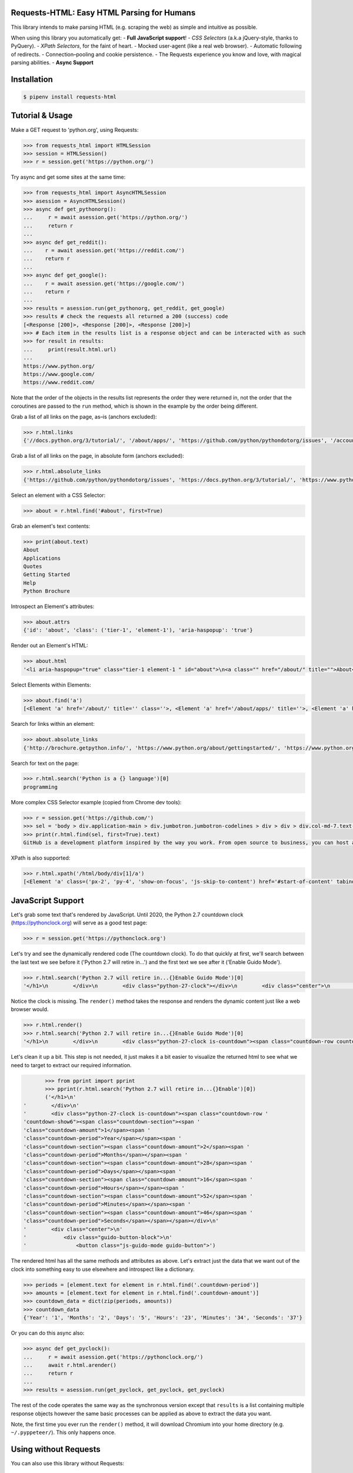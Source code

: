 Requests-HTML: Easy HTML Parsing for Humans
================

This library intends to make parsing HTML (e.g. scraping the web) as
simple and intuitive as possible.

When using this library you automatically get:
- **Full JavaScript support**!
- *CSS Selectors* (a.k.a jQuery-style, thanks to PyQuery).
- *XPath Selectors*, for the faint of heart.
- Mocked user-agent (like a real web browser).
- Automatic following of redirects.
- Connection–pooling and cookie persistence.
- The Requests experience you know and love, with magical parsing abilities.
- **Async Support**

Installation
============

.. code-block:: shell

    $ pipenv install requests-html


Tutorial & Usage
================

Make a GET request to 'python.org', using Requests:

.. code-block:: pycon

    >>> from requests_html import HTMLSession
    >>> session = HTMLSession()
    >>> r = session.get('https://python.org/')

Try async and get some sites at the same time:

.. code-block:: pycon

    >>> from requests_html import AsyncHTMLSession
    >>> asession = AsyncHTMLSession()
    >>> async def get_pythonorg():
    ...     r = await asession.get('https://python.org/')
    ...     return r
    ...
    >>> async def get_reddit():
    ...    r = await asession.get('https://reddit.com/')
    ...    return r
    ...
    >>> async def get_google():
    ...    r = await asession.get('https://google.com/')
    ...    return r
    ...
    >>> results = asession.run(get_pythonorg, get_reddit, get_google)
    >>> results # check the requests all returned a 200 (success) code
    [<Response [200]>, <Response [200]>, <Response [200]>]
    >>> # Each item in the results list is a response object and can be interacted with as such
    >>> for result in results: 
    ...     print(result.html.url)
    ... 
    https://www.python.org/
    https://www.google.com/
    https://www.reddit.com/

Note that the order of the objects in the results list represents the order they were returned in, not the order that the coroutines are passed to the ``run`` method, which is shown in the example by the order being different. 

Grab a list of all links on the page, as–is (anchors excluded):

.. code-block:: pycon

    >>> r.html.links
    {'//docs.python.org/3/tutorial/', '/about/apps/', 'https://github.com/python/pythondotorg/issues', '/accounts/login/', '/dev/peps/', '/about/legal/', '//docs.python.org/3/tutorial/introduction.html#lists', '/download/alternatives', 'http://feedproxy.google.com/~r/PythonInsider/~3/kihd2DW98YY/python-370a4-is-available-for-testing.html', '/download/other/', '/downloads/windows/', 'https://mail.python.org/mailman/listinfo/python-dev', '/doc/av', 'https://devguide.python.org/', '/about/success/#engineering', 'https://wiki.python.org/moin/PythonEventsCalendar#Submitting_an_Event', 'https://www.openstack.org', '/about/gettingstarted/', 'http://feedproxy.google.com/~r/PythonInsider/~3/AMoBel8b8Mc/python-3.html', '/success-stories/industrial-light-magic-runs-python/', 'http://docs.python.org/3/tutorial/introduction.html#using-python-as-a-calculator', '/', 'http://pyfound.blogspot.com/', '/events/python-events/past/', '/downloads/release/python-2714/', 'https://wiki.python.org/moin/PythonBooks', 'http://plus.google.com/+Python', 'https://wiki.python.org/moin/', 'https://status.python.org/', '/community/workshops/', '/community/lists/', 'http://buildbot.net/', '/community/awards', 'http://twitter.com/ThePSF', 'https://docs.python.org/3/license.html', '/psf/donations/', 'http://wiki.python.org/moin/Languages', '/dev/', '/events/python-user-group/', 'https://wiki.qt.io/PySide', '/community/sigs/', 'https://wiki.gnome.org/Projects/PyGObject', 'http://www.ansible.com', 'http://www.saltstack.com', 'http://planetpython.org/', '/events/python-events', '/about/help/', '/events/python-user-group/past/', '/about/success/', '/psf-landing/', '/about/apps', '/about/', 'http://www.wxpython.org/', '/events/python-user-group/665/', 'https://www.python.org/psf/codeofconduct/', '/dev/peps/peps.rss', '/downloads/source/', '/psf/sponsorship/sponsors/', 'http://bottlepy.org', 'http://roundup.sourceforge.net/', 'http://pandas.pydata.org/', 'http://brochure.getpython.info/', 'https://bugs.python.org/', '/community/merchandise/', 'http://tornadoweb.org', '/events/python-user-group/650/', 'http://flask.pocoo.org/', '/downloads/release/python-364/', '/events/python-user-group/660/', '/events/python-user-group/638/', '/psf/', '/doc/', 'http://blog.python.org', '/events/python-events/604/', '/about/success/#government', 'http://python.org/dev/peps/', 'https://docs.python.org', 'http://feedproxy.google.com/~r/PythonInsider/~3/zVC80sq9s00/python-364-is-now-available.html', '/users/membership/', '/about/success/#arts', 'https://wiki.python.org/moin/Python2orPython3', '/downloads/', '/jobs/', 'http://trac.edgewall.org/', 'http://feedproxy.google.com/~r/PythonInsider/~3/wh73_1A-N7Q/python-355rc1-and-python-348rc1-are-now.html', '/privacy/', 'https://pypi.python.org/', 'http://www.riverbankcomputing.co.uk/software/pyqt/intro', 'http://www.scipy.org', '/community/forums/', '/about/success/#scientific', '/about/success/#software-development', '/shell/', '/accounts/signup/', 'http://www.facebook.com/pythonlang?fref=ts', '/community/', 'https://kivy.org/', '/about/quotes/', 'http://www.web2py.com/', '/community/logos/', '/community/diversity/', '/events/calendars/', 'https://wiki.python.org/moin/BeginnersGuide', '/success-stories/', '/doc/essays/', '/dev/core-mentorship/', 'http://ipython.org', '/events/', '//docs.python.org/3/tutorial/controlflow.html', '/about/success/#education', '/blogs/', '/community/irc/', 'http://pycon.blogspot.com/', '//jobs.python.org', 'http://www.pylonsproject.org/', 'http://www.djangoproject.com/', '/downloads/mac-osx/', '/about/success/#business', 'http://feedproxy.google.com/~r/PythonInsider/~3/x_c9D0S-4C4/python-370b1-is-now-available-for.html', 'http://wiki.python.org/moin/TkInter', 'https://docs.python.org/faq/', '//docs.python.org/3/tutorial/controlflow.html#defining-functions'}

Grab a list of all links on the page, in absolute form (anchors excluded):

.. code-block:: pycon

    >>> r.html.absolute_links
    {'https://github.com/python/pythondotorg/issues', 'https://docs.python.org/3/tutorial/', 'https://www.python.org/about/success/', 'http://feedproxy.google.com/~r/PythonInsider/~3/kihd2DW98YY/python-370a4-is-available-for-testing.html', 'https://www.python.org/dev/peps/', 'https://mail.python.org/mailman/listinfo/python-dev', 'https://www.python.org/doc/', 'https://www.python.org/', 'https://www.python.org/about/', 'https://www.python.org/events/python-events/past/', 'https://devguide.python.org/', 'https://wiki.python.org/moin/PythonEventsCalendar#Submitting_an_Event', 'https://www.openstack.org', 'http://feedproxy.google.com/~r/PythonInsider/~3/AMoBel8b8Mc/python-3.html', 'https://docs.python.org/3/tutorial/introduction.html#lists', 'http://docs.python.org/3/tutorial/introduction.html#using-python-as-a-calculator', 'http://pyfound.blogspot.com/', 'https://wiki.python.org/moin/PythonBooks', 'http://plus.google.com/+Python', 'https://wiki.python.org/moin/', 'https://www.python.org/events/python-events', 'https://status.python.org/', 'https://www.python.org/about/apps', 'https://www.python.org/downloads/release/python-2714/', 'https://www.python.org/psf/donations/', 'http://buildbot.net/', 'http://twitter.com/ThePSF', 'https://docs.python.org/3/license.html', 'http://wiki.python.org/moin/Languages', 'https://docs.python.org/faq/', 'https://jobs.python.org', 'https://www.python.org/about/success/#software-development', 'https://www.python.org/about/success/#education', 'https://www.python.org/community/logos/', 'https://www.python.org/doc/av', 'https://wiki.qt.io/PySide', 'https://www.python.org/events/python-user-group/660/', 'https://wiki.gnome.org/Projects/PyGObject', 'http://www.ansible.com', 'http://www.saltstack.com', 'https://www.python.org/dev/peps/peps.rss', 'http://planetpython.org/', 'https://www.python.org/events/python-user-group/past/', 'https://docs.python.org/3/tutorial/controlflow.html#defining-functions', 'https://www.python.org/community/diversity/', 'https://docs.python.org/3/tutorial/controlflow.html', 'https://www.python.org/community/awards', 'https://www.python.org/events/python-user-group/638/', 'https://www.python.org/about/legal/', 'https://www.python.org/dev/', 'https://www.python.org/download/alternatives', 'https://www.python.org/downloads/', 'https://www.python.org/community/lists/', 'http://www.wxpython.org/', 'https://www.python.org/about/success/#government', 'https://www.python.org/psf/', 'https://www.python.org/psf/codeofconduct/', 'http://bottlepy.org', 'http://roundup.sourceforge.net/', 'http://pandas.pydata.org/', 'http://brochure.getpython.info/', 'https://www.python.org/downloads/source/', 'https://bugs.python.org/', 'https://www.python.org/downloads/mac-osx/', 'https://www.python.org/about/help/', 'http://tornadoweb.org', 'http://flask.pocoo.org/', 'https://www.python.org/users/membership/', 'http://blog.python.org', 'https://www.python.org/privacy/', 'https://www.python.org/about/gettingstarted/', 'http://python.org/dev/peps/', 'https://www.python.org/about/apps/', 'https://docs.python.org', 'https://www.python.org/success-stories/', 'https://www.python.org/community/forums/', 'http://feedproxy.google.com/~r/PythonInsider/~3/zVC80sq9s00/python-364-is-now-available.html', 'https://www.python.org/community/merchandise/', 'https://www.python.org/about/success/#arts', 'https://wiki.python.org/moin/Python2orPython3', 'http://trac.edgewall.org/', 'http://feedproxy.google.com/~r/PythonInsider/~3/wh73_1A-N7Q/python-355rc1-and-python-348rc1-are-now.html', 'https://pypi.python.org/', 'https://www.python.org/events/python-user-group/650/', 'http://www.riverbankcomputing.co.uk/software/pyqt/intro', 'https://www.python.org/about/quotes/', 'https://www.python.org/downloads/windows/', 'https://www.python.org/events/calendars/', 'http://www.scipy.org', 'https://www.python.org/community/workshops/', 'https://www.python.org/blogs/', 'https://www.python.org/accounts/signup/', 'https://www.python.org/events/', 'https://kivy.org/', 'http://www.facebook.com/pythonlang?fref=ts', 'http://www.web2py.com/', 'https://www.python.org/psf/sponsorship/sponsors/', 'https://www.python.org/community/', 'https://www.python.org/download/other/', 'https://www.python.org/psf-landing/', 'https://www.python.org/events/python-user-group/665/', 'https://wiki.python.org/moin/BeginnersGuide', 'https://www.python.org/accounts/login/', 'https://www.python.org/downloads/release/python-364/', 'https://www.python.org/dev/core-mentorship/', 'https://www.python.org/about/success/#business', 'https://www.python.org/community/sigs/', 'https://www.python.org/events/python-user-group/', 'http://ipython.org', 'https://www.python.org/shell/', 'https://www.python.org/community/irc/', 'https://www.python.org/about/success/#engineering', 'http://www.pylonsproject.org/', 'http://pycon.blogspot.com/', 'https://www.python.org/about/success/#scientific', 'https://www.python.org/doc/essays/', 'http://www.djangoproject.com/', 'https://www.python.org/success-stories/industrial-light-magic-runs-python/', 'http://feedproxy.google.com/~r/PythonInsider/~3/x_c9D0S-4C4/python-370b1-is-now-available-for.html', 'http://wiki.python.org/moin/TkInter', 'https://www.python.org/jobs/', 'https://www.python.org/events/python-events/604/'}

Select an element with a CSS Selector:

.. code-block:: pycon

    >>> about = r.html.find('#about', first=True)

Grab an element's text contents:

.. code-block:: pycon

    >>> print(about.text)
    About
    Applications
    Quotes
    Getting Started
    Help
    Python Brochure

Introspect an Element's attributes:

.. code-block:: pycon

    >>> about.attrs
    {'id': 'about', 'class': ('tier-1', 'element-1'), 'aria-haspopup': 'true'}

Render out an Element's HTML:

.. code-block:: pycon

    >>> about.html
    '<li aria-haspopup="true" class="tier-1 element-1 " id="about">\n<a class="" href="/about/" title="">About</a>\n<ul aria-hidden="true" class="subnav menu" role="menu">\n<li class="tier-2 element-1" role="treeitem"><a href="/about/apps/" title="">Applications</a></li>\n<li class="tier-2 element-2" role="treeitem"><a href="/about/quotes/" title="">Quotes</a></li>\n<li class="tier-2 element-3" role="treeitem"><a href="/about/gettingstarted/" title="">Getting Started</a></li>\n<li class="tier-2 element-4" role="treeitem"><a href="/about/help/" title="">Help</a></li>\n<li class="tier-2 element-5" role="treeitem"><a href="http://brochure.getpython.info/" title="">Python Brochure</a></li>\n</ul>\n</li>'



Select Elements within Elements:

.. code-block:: pycon

    >>> about.find('a')
    [<Element 'a' href='/about/' title='' class=''>, <Element 'a' href='/about/apps/' title=''>, <Element 'a' href='/about/quotes/' title=''>, <Element 'a' href='/about/gettingstarted/' title=''>, <Element 'a' href='/about/help/' title=''>, <Element 'a' href='http://brochure.getpython.info/' title=''>]

Search for links within an element:

.. code-block:: pycon

    >>> about.absolute_links
    {'http://brochure.getpython.info/', 'https://www.python.org/about/gettingstarted/', 'https://www.python.org/about/', 'https://www.python.org/about/quotes/', 'https://www.python.org/about/help/', 'https://www.python.org/about/apps/'}


Search for text on the page:

.. code-block:: pycon

    >>> r.html.search('Python is a {} language')[0]
    programming

More complex CSS Selector example (copied from Chrome dev tools):

.. code-block:: pycon

    >>> r = session.get('https://github.com/')
    >>> sel = 'body > div.application-main > div.jumbotron.jumbotron-codelines > div > div > div.col-md-7.text-center.text-md-left > p'
    >>> print(r.html.find(sel, first=True).text)
    GitHub is a development platform inspired by the way you work. From open source to business, you can host and review code, manage projects, and build software alongside millions of other developers.

XPath is also supported:

.. code-block:: pycon

   >>> r.html.xpath('/html/body/div[1]/a')
   [<Element 'a' class=('px-2', 'py-4', 'show-on-focus', 'js-skip-to-content') href='#start-of-content' tabindex='1'>]


JavaScript Support
==================

Let's grab some text that's rendered by JavaScript. Until 2020, the Python 2.7 countdown clock (https://pythonclock.org) will serve as a good test page:

.. code-block:: pycon

    >>> r = session.get('https://pythonclock.org')

Let's try and see the dynamically rendered code (The countdown clock). To do that quickly at first, we'll search between the last text we see before it ('Python 2.7 will retire in...') and the first text we see after it ('Enable Guido Mode').

.. code-block:: pycon

	>>> r.html.search('Python 2.7 will retire in...{}Enable Guido Mode')[0]
	'</h1>\n        </div>\n        <div class="python-27-clock"></div>\n        <div class="center">\n            <div class="guido-button-block">\n                <button class="js-guido-mode guido-button">'

Notice the clock is missing. The ``render()`` method takes the response and renders the dynamic content just like a web browser would.

.. code-block:: pycon

    >>> r.html.render()
    >>> r.html.search('Python 2.7 will retire in...{}Enable Guido Mode')[0]
    '</h1>\n        </div>\n        <div class="python-27-clock is-countdown"><span class="countdown-row countdown-show6"><span class="countdown-section"><span class="countdown-amount">1</span><span class="countdown-period">Year</span></span><span class="countdown-section"><span class="countdown-amount">2</span><span class="countdown-period">Months</span></span><span class="countdown-section"><span class="countdown-amount">28</span><span class="countdown-period">Days</span></span><span class="countdown-section"><span class="countdown-amount">16</span><span class="countdown-period">Hours</span></span><span class="countdown-section"><span class="countdown-amount">52</span><span class="countdown-period">Minutes</span></span><span class="countdown-section"><span class="countdown-amount">46</span><span class="countdown-period">Seconds</span></span></span></div>\n        <div class="center">\n            <div class="guido-button-block">\n                <button class="js-guido-mode guido-button">'

Let's clean it up a bit. This step is not needed, it just makes it a bit easier to visualize the returned html to see what we need to target to extract our required information. 

.. code-block:: pycon

	>>> from pprint import pprint
	>>> pprint(r.html.search('Python 2.7 will retire in...{}Enable')[0])
	('</h1>\n'
 '        </div>\n'
 '        <div class="python-27-clock is-countdown"><span class="countdown-row '
 'countdown-show6"><span class="countdown-section"><span '
 'class="countdown-amount">1</span><span '
 'class="countdown-period">Year</span></span><span '
 'class="countdown-section"><span class="countdown-amount">2</span><span '
 'class="countdown-period">Months</span></span><span '
 'class="countdown-section"><span class="countdown-amount">28</span><span '
 'class="countdown-period">Days</span></span><span '
 'class="countdown-section"><span class="countdown-amount">16</span><span '
 'class="countdown-period">Hours</span></span><span '
 'class="countdown-section"><span class="countdown-amount">52</span><span '
 'class="countdown-period">Minutes</span></span><span '
 'class="countdown-section"><span class="countdown-amount">46</span><span '
 'class="countdown-period">Seconds</span></span></span></div>\n'
 '        <div class="center">\n'
 '            <div class="guido-button-block">\n'
 '                <button class="js-guido-mode guido-button">')

The rendered html has all the same methods and attributes as above. Let's extract just the data that we want out of the clock into something easy to use elsewhere and introspect like a dictionary.

.. code-block:: pycon
	
	>>> periods = [element.text for element in r.html.find('.countdown-period')]
	>>> amounts = [element.text for element in r.html.find('.countdown-amount')]
	>>> countdown_data = dict(zip(periods, amounts))
	>>> countdown_data
	{'Year': '1', 'Months': '2', 'Days': '5', 'Hours': '23', 'Minutes': '34', 'Seconds': '37'}

Or you can do this async also:

.. code-block:: pycon

    >>> async def get_pyclock():
    ...     r = await asession.get('https://pythonclock.org/')
    ...     await r.html.arender()
    ...     return r
    ...
    >>> results = asession.run(get_pyclock, get_pyclock, get_pyclock)

The rest of the code operates the same way as the synchronous version except that ``results`` is a list containing multiple response objects however the same basic processes can be applied as above to extract the data you want. 

Note, the first time you ever run the ``render()`` method, it will download
Chromium into your home directory (e.g. ``~/.pyppeteer/``). This only happens
once.

Using without Requests
======================

You can also use this library without Requests:

.. code-block:: pycon

    >>> from requests_html import HTML
    >>> doc = """<a href='https://httpbin.org'>"""
    >>> html = HTML(html=doc)
    >>> html.links
    {'https://httpbin.org'}



